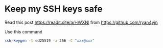 * Keep my SSH keys safe
:PROPERTIES:
:CUSTOM_ID: keep-my-ssh-keys-safe
:END:
Read this post https://readit.site/a/HWXNl from https://github.com/ryan4yin

Use this command

#+begin_src sh
ssh-keygen -t ed25519 -a 256 -C "xxx@xxx"
#+end_src
